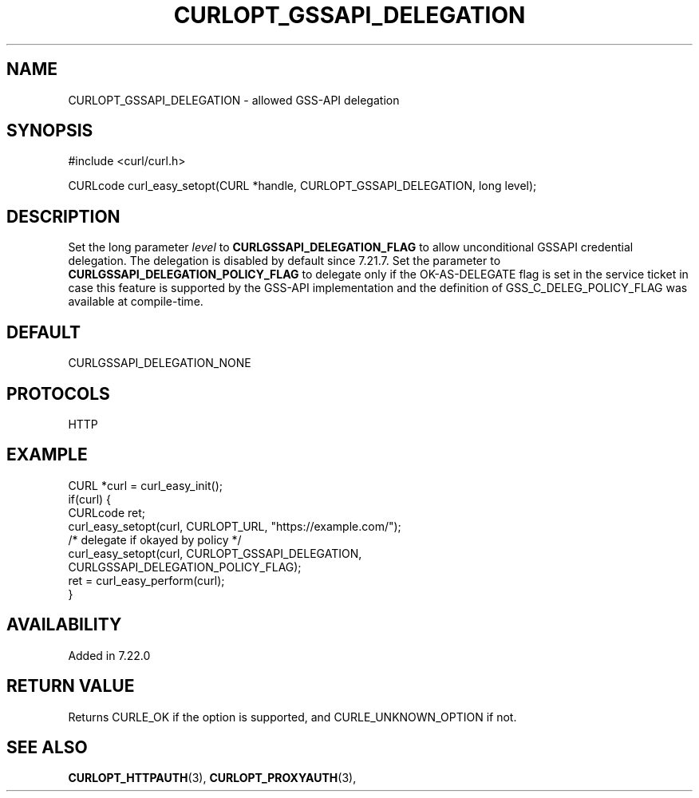 .\" **************************************************************************
.\" *                                  _   _ ____  _
.\" *  Project                     ___| | | |  _ \| |
.\" *                             / __| | | | |_) | |
.\" *                            | (__| |_| |  _ <| |___
.\" *                             \___|\___/|_| \_\_____|
.\" *
.\" * Copyright (C) 1998 - 2022, Daniel Stenberg, <daniel@haxx.se>, et al.
.\" *
.\" * This software is licensed as described in the file COPYING, which
.\" * you should have received as part of this distribution. The terms
.\" * are also available at https://curl.se/docs/copyright.html.
.\" *
.\" * You may opt to use, copy, modify, merge, publish, distribute and/or sell
.\" * copies of the Software, and permit persons to whom the Software is
.\" * furnished to do so, under the terms of the COPYING file.
.\" *
.\" * This software is distributed on an "AS IS" basis, WITHOUT WARRANTY OF ANY
.\" * KIND, either express or implied.
.\" *
.\" * SPDX-License-Identifier: curl
.\" *
.\" **************************************************************************
.\"
.TH CURLOPT_GSSAPI_DELEGATION 3 "May 17, 2022" "libcurl 7.85.0" "curl_easy_setopt options"

.SH NAME
CURLOPT_GSSAPI_DELEGATION \- allowed GSS-API delegation
.SH SYNOPSIS
.nf
#include <curl/curl.h>

CURLcode curl_easy_setopt(CURL *handle, CURLOPT_GSSAPI_DELEGATION, long level);
.fi
.SH DESCRIPTION
Set the long parameter \fIlevel\fP to \fBCURLGSSAPI_DELEGATION_FLAG\fP to
allow unconditional GSSAPI credential delegation. The delegation is disabled
by default since 7.21.7.  Set the parameter to
\fBCURLGSSAPI_DELEGATION_POLICY_FLAG\fP to delegate only if the OK-AS-DELEGATE
flag is set in the service ticket in case this feature is supported by the
GSS-API implementation and the definition of GSS_C_DELEG_POLICY_FLAG was
available at compile-time.
.SH DEFAULT
CURLGSSAPI_DELEGATION_NONE
.SH PROTOCOLS
HTTP
.SH EXAMPLE
.nf
CURL *curl = curl_easy_init();
if(curl) {
  CURLcode ret;
  curl_easy_setopt(curl, CURLOPT_URL, "https://example.com/");
  /* delegate if okayed by policy */
  curl_easy_setopt(curl, CURLOPT_GSSAPI_DELEGATION,
                         CURLGSSAPI_DELEGATION_POLICY_FLAG);
  ret = curl_easy_perform(curl);
}
.fi

.SH AVAILABILITY
Added in 7.22.0
.SH RETURN VALUE
Returns CURLE_OK if the option is supported, and CURLE_UNKNOWN_OPTION if not.
.SH "SEE ALSO"
.BR CURLOPT_HTTPAUTH "(3), " CURLOPT_PROXYAUTH "(3), "
